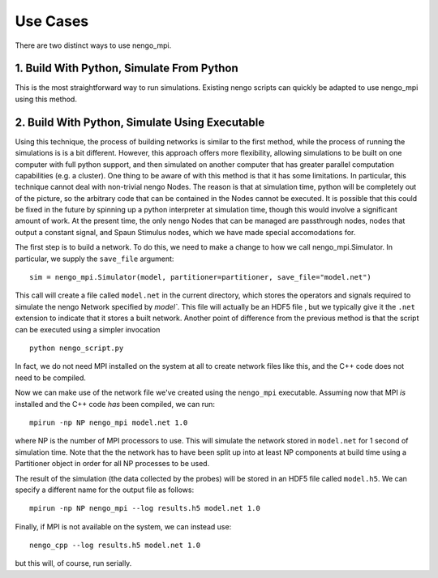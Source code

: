 Use Cases
=========

There are two distinct ways to use nengo\_mpi.

1. Build With Python, Simulate From Python
------------------------------------------

This is the most straightforward way to run simulations. Existing nengo scripts can quickly be adapted to use nengo_mpi using this method.

2. Build With Python, Simulate Using Executable
-----------------------------------------------

Using this technique, the process of building networks is similar to the first method, while the process of running the simulations is is a bit different. However, this approach offers more flexibility, allowing simulations to be built on one computer with full python support, and then simulated on another computer that has greater parallel computation capabilities (e.g. a cluster).  One thing to be aware of with this method is that it has some limitations. In particular, this technique cannot deal with non-trivial nengo Nodes. The reason is that at simulation time, python will be completely out of the picture, so the arbitrary code that can be contained in the Nodes cannot be executed. It is possible that this could be fixed in the future by spinning up a python interpreter at simulation time, though this would involve a significant amount of work. At the present time, the only nengo Nodes that can be managed are passthrough nodes, nodes that output a constant signal, and Spaun Stimulus nodes, which we have made special accomodations for.

The first step is to build a network. To do this, we need to make a change to how we call nengo_mpi.Simulator. In particular, we supply the ``save_file`` argument: ::

    sim = nengo_mpi.Simulator(model, partitioner=partitioner, save_file="model.net")

This call will create a file called ``model.net`` in the current directory, which stores the operators and signals required to simulate the nengo Network specified by `model``. This file will actually be an HDF5 file , but we typically give it the ``.net`` extension to indicate that it stores a built network. Another point of difference from the previous method is that the script can be executed using a simpler invocation ::

    python nengo_script.py

In fact, we do not need MPI installed on the system at all to create network files like this, and the C++ code does not need to be compiled.

Now we can make use of the network file we've created using the ``nengo_mpi`` executable. Assuming now that MPI *is* installed and the C++ code *has* been compiled, we can run: ::

    mpirun -np NP nengo_mpi model.net 1.0

where NP is the number of MPI processors to use. This will simulate the network stored in ``model.net`` for 1 second of simulation time. Note that the the network has to have been split up into at least NP components at build time using a Partitioner object in order for all NP processes to be used.

The result of the simulation (the data collected by the probes) will be stored in an HDF5 file called ``model.h5``. We can specify a different name for the output file as follows: ::

    mpirun -np NP nengo_mpi --log results.h5 model.net 1.0

Finally, if MPI is not available on the system, we can instead use: ::

    nengo_cpp --log results.h5 model.net 1.0

but this will, of course, run serially.
